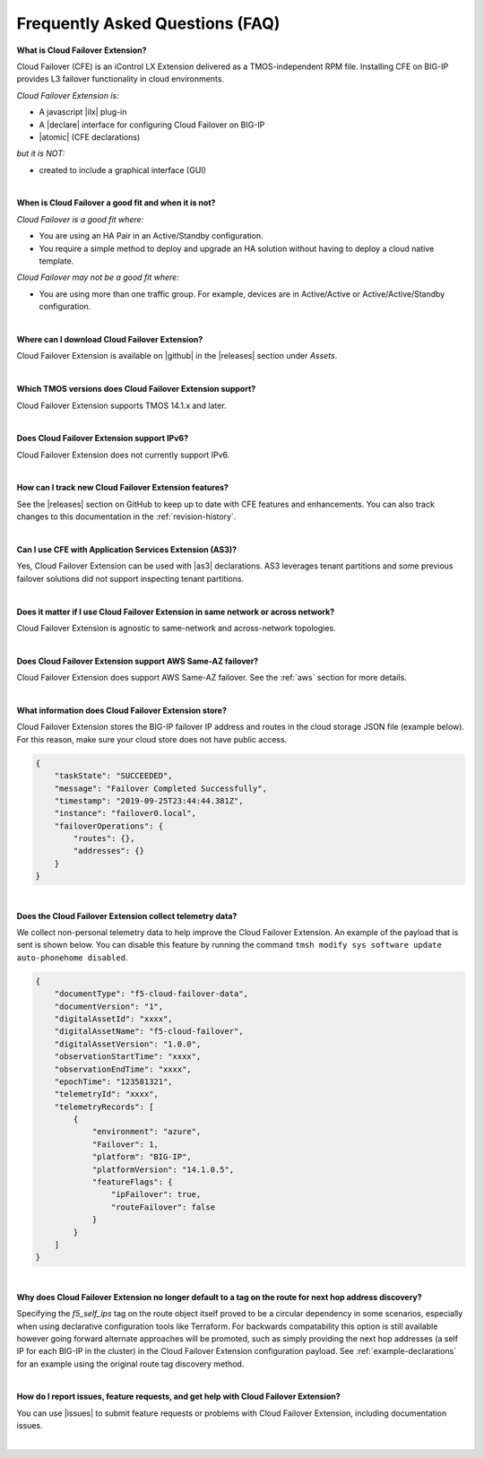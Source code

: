 .. _faq:

Frequently Asked Questions (FAQ)
--------------------------------


**What is Cloud Failover Extension?**

Cloud Failover (CFE) is an iControl LX Extension delivered as a TMOS-independent RPM file. Installing CFE on BIG-IP provides L3 failover functionality in cloud environments. 

*Cloud Failover Extension is:*

-  A javascript |ilx| plug-in
-  A |declare| interface for configuring Cloud Failover on BIG-IP
-  |atomic| (CFE declarations)

*but it is NOT:*

-  created to include a graphical interface (GUI)


|


**When is Cloud Failover a good fit and when it is not?**

*Cloud Failover is a good fit where:*

- You are using an HA Pair in an Active/Standby configuration.
- You require a simple method to deploy and upgrade an HA solution without having to deploy a cloud native template. 


*Cloud Failover may not be a good fit where:*

- You are using more than one traffic group. For example, devices are in Active/Active or Active/Active/Standby configuration.


|


**Where can I download Cloud Failover Extension?**

Cloud Failover Extension is available on |github| in the |releases| section under *Assets*.


|


**Which TMOS versions does Cloud Failover Extension support?**

Cloud Failover Extension supports TMOS 14.1.x and later.


|


**Does Cloud Failover Extension support IPv6?**

Cloud Failover Extension does not currently support IPv6.


|

**How can I track new Cloud Failover Extension features?**

See the |releases| section on GitHub to keep up to date with CFE features and enhancements. You can also track changes to this documentation in the :ref:`revision-history`.


|

**Can I use CFE with Application Services Extension (AS3)?** 

Yes, Cloud Failover Extension can be used with |as3| declarations. AS3 leverages tenant partitions and some previous failover solutions did not support inspecting tenant partitions.

|


**Does it matter if I use Cloud Failover Extension in same network or across network?**

Cloud Failover Extension is agnostic to same-network and across-network topologies.


|


**Does Cloud Failover Extension support AWS Same-AZ failover?**

Cloud Failover Extension does support AWS Same-AZ failover. See the :ref:`aws` section for more details.


|


**What information does Cloud Failover Extension store?**

Cloud Failover Extension stores the BIG-IP failover IP address and routes in the cloud storage JSON file (example below). For this reason, make sure your cloud store does not have public access.

.. code-block:: json

    {
        "taskState": "SUCCEEDED",
        "message": "Failover Completed Successfully",
        "timestamp": "2019-09-25T23:44:44.381Z",
        "instance": "failover0.local",
        "failoverOperations": {
            "routes": {},
            "addresses": {}
        }
    }


|


**Does the Cloud Failover Extension collect telemetry data?**

We collect non-personal telemetry data to help improve the Cloud Failover Extension. An example of the payload that is sent is shown below. You can disable this feature by running the command ``tmsh modify sys software update auto-phonehome disabled``.

.. code-block:: json

    {
        "documentType": "f5-cloud-failover-data",
        "documentVersion": "1",
        "digitalAssetId": "xxxx",
        "digitalAssetName": "f5-cloud-failover",
        "digitalAssetVersion": "1.0.0",
        "observationStartTime": "xxxx",
        "observationEndTime": "xxxx",
        "epochTime": "123581321",
        "telemetryId": "xxxx",
        "telemetryRecords": [
            {
                "environment": "azure",
                "Failover": 1,
                "platform": "BIG-IP",
                "platformVersion": "14.1.0.5",
                "featureFlags": {
                    "ipFailover": true,
                    "routeFailover": false
                }
            }
        ]
    }


|

**Why does Cloud Failover Extension no longer default to a tag on the route for next hop address discovery?**

Specifying the `f5_self_ips` tag on the route object itself proved to be a circular dependency in some scenarios, especially when using declarative configuration tools like Terraform.  For backwards compatability this option is still available however going forward alternate approaches will be promoted, such as simply providing the next hop addresses (a self IP for each BIG-IP in the cluster) in the Cloud Failover Extension configuration payload.  See :ref:`example-declarations` for an example using the original route tag discovery method.


|

**How do I report issues, feature requests, and get help with Cloud Failover Extension?**

You can use |issues| to submit feature requests or problems with Cloud Failover Extension, including documentation issues.

|



.. |ilx| raw:: html

   <a href="https://clouddocs.f5.com/products/iapp/iapp-lx/latest/" target="_blank">iControl LX</a>


.. |declare| raw:: html

   <a href="https://f5.com/about-us/blog/articles/in-container-land-declarative-configuration-is-king-27226" target="_blank">declarative</a>


.. |atomic| raw:: html

   <a href="https://www.techopedia.com/definition/3466/atomic-operation" target="_blank">Atomic</a>


.. |github| raw:: html

   <a href="https://github.com/F5Devcentral/f5-cloud-failover-extension" target="_blank">GitHub</a>


.. |issues| raw:: html

   <a href="https://github.com/F5Devcentral/f5-cloud-failover-extension/issues" target="_blank">GitHub Issues</a>


.. |as3| raw:: html

    <a href="https://clouddocs.f5.com/products/extensions/f5-appsvcs-extension/latest/" target="_blank">AS3</a>

.. |releases| raw:: html

   <a href="https://github.com/f5devcentral/f5-cloud-failover-extension/releases" target="_blank">Releases</a>